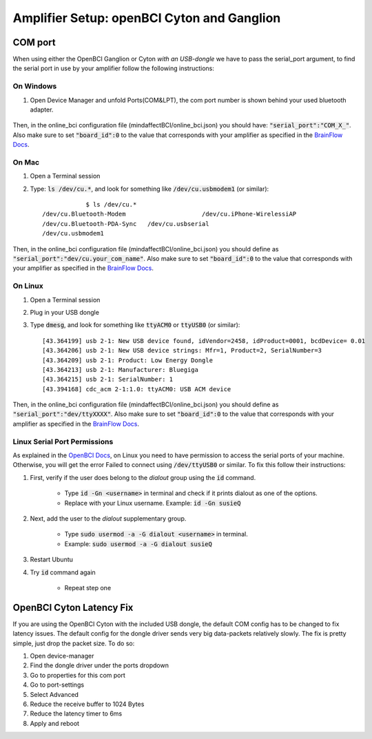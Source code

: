 .. _ampref:

Amplifier Setup: openBCI Cyton and Ganglion
===================================================

.. _COMref:
COM port
--------
When using either the OpenBCI Ganglion or Cyton *with an USB-dongle* we have to pass the serial_port argument, to find the serial port in use by your amplifier follow the following instructions:
 
 
On Windows
**********
1. Open Device Manager and unfold Ports(COM&LPT), the com port number is shown behind your used bluetooth adapter.
 
    .. image:: images/comport.jpg
 
Then, in the online_bci configuration file (mindaffectBCI/online_bci.json) you should have: :code:`"serial_port":"COM_X_"`.
Also make sure to set :code:`"board_id":0` to the value that corresponds with your amplifier as specified in the `BrainFlow Docs <https://brainflow.readthedocs.io/en/stable/SupportedBoards.html>`_. 
 
On Mac
*******
1. Open a Terminal session
2. Type: :code:`ls /dev/cu.*`, and look for something like :code:`/dev/cu.usbmodem1` (or similar)::
 
           	$ ls /dev/cu.*
    /dev/cu.Bluetooth-Modem                 	/dev/cu.iPhone-WirelessiAP
    /dev/cu.Bluetooth-PDA-Sync   /dev/cu.usbserial
    /dev/cu.usbmodem1
           	
Then, in the online_bci configuration file (mindaffectBCI/online_bci.json) you should define as  :code:`"serial_port":"dev/cu.your_com_name"`.
Also make sure to set :code:`"board_id":0` to the value that corresponds with your amplifier as specified in the `BrainFlow Docs <https://brainflow.readthedocs.io/en/stable/SupportedBoards.html>`_. 
 
 
On Linux
*********
1. Open a Terminal session
2. Plug in your USB dongle
3. Type :code:`dmesg`, and look for something like :code:`ttyACM0` or :code:`ttyUSB0` (or similar)::
           	
           	[43.364199] usb 2-1: New USB device found, idVendor=2458, idProduct=0001, bcdDevice= 0.01
           	[43.364206] usb 2-1: New USB device strings: Mfr=1, Product=2, SerialNumber=3
           	[43.364209] usb 2-1: Product: Low Energy Dongle
           	[43.364213] usb 2-1: Manufacturer: Bluegiga
           	[43.364215] usb 2-1: SerialNumber: 1
           	[43.394168] cdc_acm 2-1:1.0: ttyACM0: USB ACM device
           	
Then, in the online_bci configuration file (mindaffectBCI/online_bci.json) you should define as  :code:`"serial_port":"dev/ttyXXXX"`.	
Also make sure to set :code:`"board_id":0` to the value that corresponds with your amplifier as specified in the `BrainFlow Docs <https://brainflow.readthedocs.io/en/stable/SupportedBoards.html>`_. 
 
Linux Serial Port Permissions
******************************
As explained in the `OpenBCI Docs <https://docs.openbci.com/docs/06Software/01-OpenBCISoftware/GUIDocs>`_, on Linux you need to have permission to access the serial ports of your machine.
Otherwise, you will get the error Failed to connect using :code:`/dev/ttyUSB0` or similar. 
To fix this follow their instructions: 
 
1. First, verify if the user does belong to the *dialout* group using the :code:`id` command.
 
	- Type :code:`id -Gn <username>` in terminal and check if it prints dialout as one of the options. 
	- Replace with your Linux username. Example: :code:`id -Gn susieQ` 
2. Next, add the user to the *dialout* supplementary group.
 
	- Type :code:`sudo usermod -a -G dialout <username>` in terminal.  
	- Example: :code:`sudo usermod -a -G dialout susieQ` 
3. Restart Ubuntu
4. Try :code:`id` command again
 
	- Repeat step one
           	
OpenBCI Cyton Latency Fix
------------------------
If you are using the OpenBCI Cyton with the included USB dongle, the default COM config has to be changed to fix latency issues.  
The default config for the dongle driver sends very big data-packets relatively slowly. The fix is pretty simple, just drop the packet size.	
To do so: 
 
1. Open device-manager
2. Find the dongle driver under the ports dropdown
3. Go to properties for this com port
4. Go to port-settings
5. Select Advanced
6. Reduce the receive buffer to 1024 Bytes
7. Reduce the latency timer to 6ms
8. Apply and reboot
